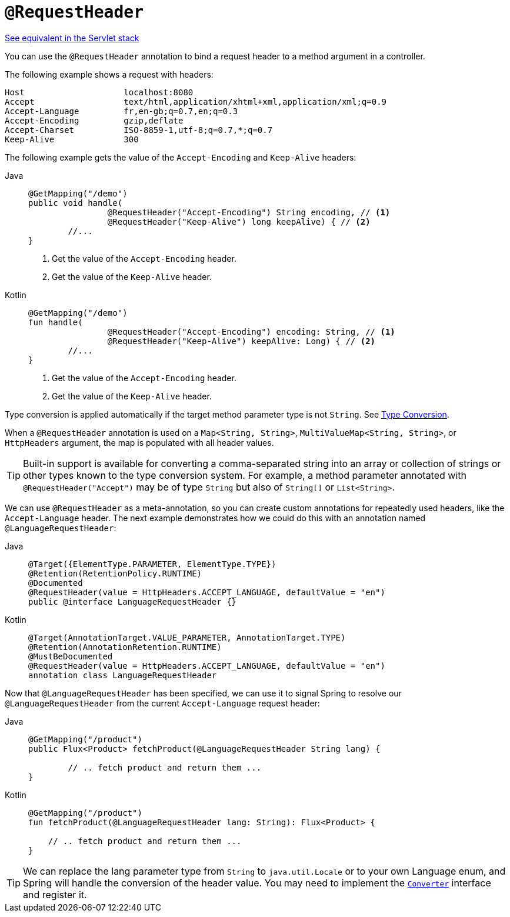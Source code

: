[[webflux-ann-requestheader]]
= `@RequestHeader`

[.small]#xref:web/webmvc/mvc-controller/ann-methods/requestheader.adoc[See equivalent in the Servlet stack]#

You can use the `@RequestHeader` annotation to bind a request header to a method argument in a
controller.

The following example shows a request with headers:

[literal]
[subs="verbatim,quotes"]
----
Host                    localhost:8080
Accept                  text/html,application/xhtml+xml,application/xml;q=0.9
Accept-Language         fr,en-gb;q=0.7,en;q=0.3
Accept-Encoding         gzip,deflate
Accept-Charset          ISO-8859-1,utf-8;q=0.7,*;q=0.7
Keep-Alive              300
----

The following example gets the value of the `Accept-Encoding` and `Keep-Alive` headers:

[tabs]
======
Java::
+
[source,java,indent=0,subs="verbatim,quotes"]
----
	@GetMapping("/demo")
	public void handle(
			@RequestHeader("Accept-Encoding") String encoding, // <1>
			@RequestHeader("Keep-Alive") long keepAlive) { // <2>
		//...
	}
----
<1> Get the value of the `Accept-Encoding` header.
<2> Get the value of the `Keep-Alive` header.

Kotlin::
+
[source,kotlin,indent=0,subs="verbatim,quotes"]
----
	@GetMapping("/demo")
	fun handle(
			@RequestHeader("Accept-Encoding") encoding: String, // <1>
			@RequestHeader("Keep-Alive") keepAlive: Long) { // <2>
		//...
	}
----
<1> Get the value of the `Accept-Encoding` header.
<2> Get the value of the `Keep-Alive` header.
======

Type conversion is applied automatically if the target method parameter type is not
`String`. See xref:web/webflux/controller/ann-methods/typeconversion.adoc[Type Conversion].

When a `@RequestHeader` annotation is used on a `Map<String, String>`,
`MultiValueMap<String, String>`, or `HttpHeaders` argument, the map is populated
with all header values.

TIP: Built-in support is available for converting a comma-separated string into an
array or collection of strings or other types known to the type conversion system. For
example, a method parameter annotated with `@RequestHeader("Accept")` may be of type
`String` but also of `String[]` or `List<String>`.

We can use `@RequestHeader` as a meta-annotation, so you can create custom annotations for repeatedly used headers, like the `Accept-Language` header.
The next example demonstrates how we could do this with an annotation named `@LanguageRequestHeader`:

[tabs]
======
Java::
+
[source,java,indent=0,subs="verbatim,quotes"]
----
@Target({ElementType.PARAMETER, ElementType.TYPE})
@Retention(RetentionPolicy.RUNTIME)
@Documented
@RequestHeader(value = HttpHeaders.ACCEPT_LANGUAGE, defaultValue = "en")
public @interface LanguageRequestHeader {}
----

Kotlin::
+
[source,kotlin,indent=0,subs="verbatim,quotes"]
----
@Target(AnnotationTarget.VALUE_PARAMETER, AnnotationTarget.TYPE)
@Retention(AnnotationRetention.RUNTIME)
@MustBeDocumented
@RequestHeader(value = HttpHeaders.ACCEPT_LANGUAGE, defaultValue = "en")
annotation class LanguageRequestHeader
----
======

Now that `@LanguageRequestHeader` has been specified, we can use it to signal Spring to resolve our `@LanguageRequestHeader` from the current `Accept-Language` request header:

[tabs]
======
Java::
+
[source,java,indent=0,subs="verbatim,quotes"]
----
@GetMapping("/product")
public Flux<Product> fetchProduct(@LanguageRequestHeader String lang) {

	// .. fetch product and return them ...
}
----

Kotlin::
+
[source,kotlin,indent=0,subs="verbatim,quotes"]
----
@GetMapping("/product")
fun fetchProduct(@LanguageRequestHeader lang: String): Flux<Product> {

    // .. fetch product and return them ...
}
----
======


TIP: We can replace the lang parameter type from `String` to `java.util.Locale` or to your own Language enum, and Spring will handle the conversion of the header value. You may need to implement the xref:core/validation/convert.adoc[`Converter`] interface and register it.
